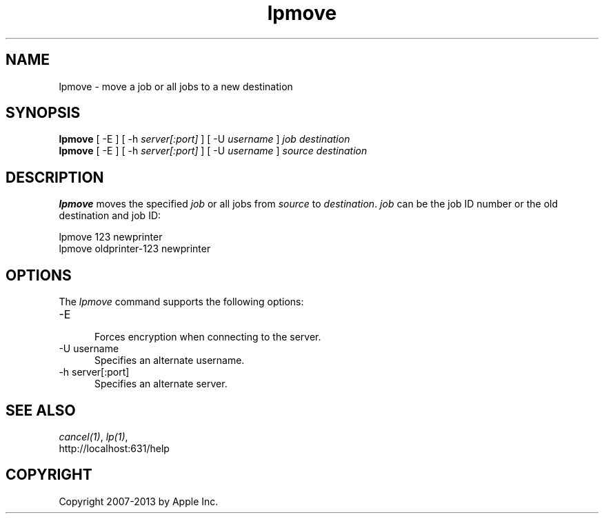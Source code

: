 .\"
.\" "$Id: lpmove.man 10791 2013-01-10 16:58:21Z mike $"
.\"
.\"   lpmove man page for CUPS.
.\"
.\"   Copyright 2007-2013 by Apple Inc.
.\"   Copyright 1997-2006 by Easy Software Products.
.\"
.\"   These coded instructions, statements, and computer programs are the
.\"   property of Apple Inc. and are protected by Federal copyright
.\"   law.  Distribution and use rights are outlined in the file "LICENSE.txt"
.\"   which should have been included with this file.  If this file is
.\"   file is missing or damaged, see the license at "http://www.cups.org/".
.\"
.TH lpmove 8 "CUPS" "12 February 2006" "Apple Inc."
.SH NAME
lpmove \- move a job or all jobs to a new destination
.SH SYNOPSIS
.B lpmove
[ \-E ] [ \-h
.I server[:port]
] [ \-U
.I username
]
.I job destination
.br
.B lpmove
[ \-E ] [ \-h
.I server[:port]
] [ \-U
.I username
]
.I source destination
.SH DESCRIPTION
\fBlpmove\fR moves the specified \fIjob\fR or all jobs from
\fIsource\fR to \fIdestination\fR. \fIjob\fR can be the job ID
number or the old destination and job ID:
.br
.nf

     lpmove 123 newprinter
     lpmove oldprinter-123 newprinter
.fi
.SH OPTIONS
The \fIlpmove\fR command supports the following options:
.TP 5
\-E
.br
Forces encryption when connecting to the server.
.TP 5
\-U username
.br
Specifies an alternate username.
.TP 5
\-h server[:port]
.br
Specifies an alternate server.
.SH SEE ALSO
\fIcancel(1)\fR, \fIlp(1)\fR,
.br
http://localhost:631/help
.SH COPYRIGHT
Copyright 2007-2013 by Apple Inc.
.\"
.\" End of "$Id: lpmove.man 10791 2013-01-10 16:58:21Z mike $".
.\"
